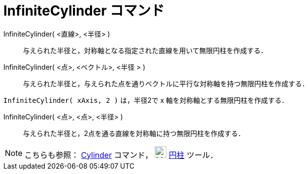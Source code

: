 = InfiniteCylinder コマンド
ifdef::env-github[:imagesdir: /ja/modules/ROOT/assets/images]

InfiniteCylinder( <直線>, <半径> )::
  与えられた半径と，対称軸となる指定された直線を用いて無限円柱を作成する．
InfiniteCylinder( <点>, <ベクトル>, <半径 > )::
  与えられた半径と，与えられた点を通りベクトルに平行な対称軸を持つ無限円柱を作成する．

[EXAMPLE]
====

`++InfiniteCylinder( xAxis, 2 )++` は，半径2で x 軸を対称軸とする無限円柱を作成する．

====

InfiniteCylinder( <点>, <点>, <半径> )::
  与えられた半径と，2点を通る直線を対称軸に持つ無限円柱を作成する．

[NOTE]
====

こちらも参照： xref:/commands/Cylinder.adoc[Cylinder] コマンド， image:24px-Mode_cylinder.svg.png[Mode
cylinder.svg,width=24,height=24] xref:/tools/円柱.adoc[円柱] ツール．

====
